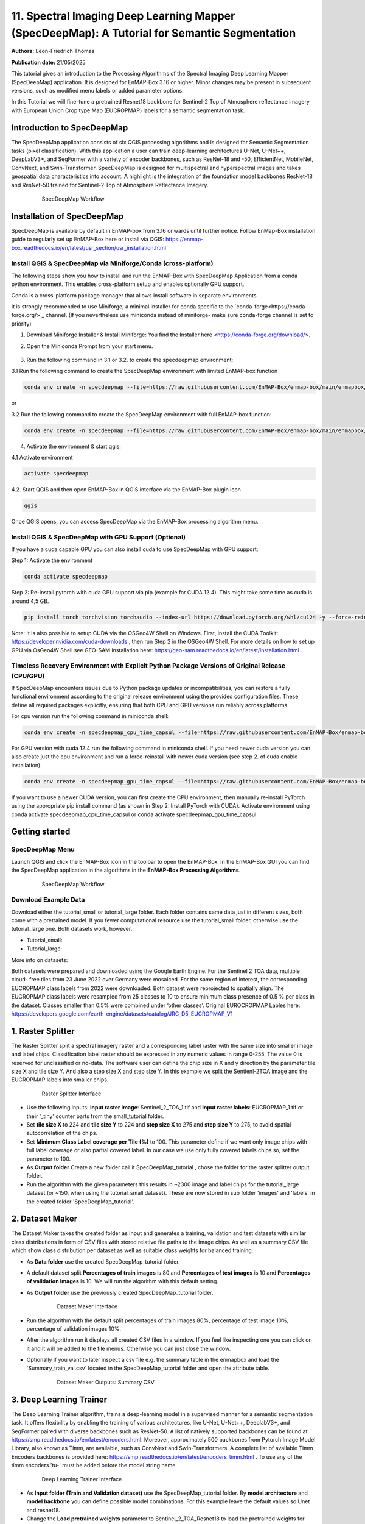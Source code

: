 

11. Spectral Imaging Deep Learning Mapper (SpecDeepMap): A Tutorial for Semantic Segmentation
#############################################################################################

**Authors:** Leon-Friedrich Thomas

**Publication date:** 21/05/2025

This tutorial gives an introduction to the Processing Algorithms of the Spectral Imaging Deep Learning Mapper (SpecDeepMap) application.
It is designed for EnMAP-Box 3.16 or higher. Minor changes may be present in subsequent versions, such as modified menu labels or added parameter options.

In this Tutorial we will fine-tune a pretrained Resnet18 backbone for Sentinel-2 Top of Atmosphere reflectance imagery with European Union Crop type Map (EUCROPMAP) labels for a semantic segmentation task.

Introduction to SpecDeepMap
***************************

The SpecDeepMap application consists of six QGIS processing algorithms and is designed for Semantic Segmentation tasks (pixel classification). With this application a user can train  deep-learning architectures U-Net, U-Net++, DeepLabV3+, and SegFormer with a variety of encoder backbones, such as ResNet-18 and -50, EfficientNet, MobileNet, ConvNext, and Swin-Transformer. SpecDeepMap is designed for multispectral and hyperspectral images and takes geospatial data characteristics into account. A highlight is the integration of the foundation model backbones ResNet-18 and ResNet-50 trained for Sentinel-2 Top of Atmosphere Reflectance Imagery.

    .. figure:: img/1_SpecDeepMap_Overview.jpg

         SpecDeepMap Workflow

Installation of SpecDeepMap
***************************

SpecDeepMap is available by default in EnMAP-box from 3.16 onwards until further notice. Follow EnMap-Box installation guide to regularly set up EnMAP-Box here or install via QGIS:
https://enmap-box.readthedocs.io/en/latest/usr_section/usr_installation.html

Install QGIS & SpecDeepMap via Miniforge/Conda (cross-platform)
===============================================================

The following steps show you how to install and run the EnMAP-Box with SpecDeepMap Application from a conda python environment. This enables cross-platform setup and enables optionally GPU support.

Conda is a cross-platform package manager that allows install software in separate environments.

It is strongly recommended to use Miniforge, a minimal installer for conda specific to the `conda-forge<https://conda-forge.org/>`_ channel.
(If you nevertheless use miniconda instead of miniforge- make sure conda-forge channel is set to priority)

1. Download Miniforge Installer & Install Miniforge: You find the Installer here <https://conda-forge.org/download/>.
2. Open the Miniconda Prompt from your start menu.

    .. figure:: img/conda.jpg
         :scale: 60%

3. Run the following command in 3.1 or 3.2. to create the specdeepmap environment:

3.1 Run the following command to create the SpecDeepMap environment with limited EnMAP-box function

.. code-block:: bash

   conda env create -n specdeepmap --file=https://raw.githubusercontent.com/EnMAP-Box/enmap-box/main/enmapbox/apps/SpecDeepMap/conda_envs/enmapbox_specdeepmap.yml

or

3.2 Run the following command to create the SpecDeepMap environment with full EnMAP-box function:

.. code-block:: bash

   conda env create -n specdeepmap --file=https://raw.githubusercontent.com/EnMAP-Box/enmap-box/main/enmapbox/apps/SpecDeepMap/conda_envs/enmapbox_full_latest.yml

4. Activate the environment & start qgis:

4.1 Activate environment

.. code-block:: bash

   activate specdeepmap

4.2. Start QGIS and then open EnMAP-Box in QGIS interface via the EnMAP-Box plugin icon

.. code-block:: bash

   qgis

Once QGIS opens, you can access SpecDeepMap via the EnMAP-Box processing algorithm menu.


Install QGIS & SpecDeepMap with GPU Support (Optional)
======================================================

If you have a cuda capable GPU you can also install cuda to use SpecDeepMap with GPU support:

Step 1: Activate the environment

.. code-block:: bash

   conda activate specdeepmap

Step 2: Re-install pytorch with cuda GPU support via pip (example for CUDA 12.4). This might take some time as cuda is around 4,5 GB.

.. code-block:: bash

   pip install torch torchvision torchaudio --index-url https://download.pytorch.org/whl/cu124 -y --force-reinstall

Note: It is also possible to setup  CUDA via the OSGeo4W Shell on Windows. First, install the CUDA Toolkit: https://developer.nvidia.com/cuda-downloads , then run Step 2 in the OSGeo4W Shell.
For more details on how to set up GPU via OsGeo4W Shell see GEO-SAM installation here: https://geo-sam.readthedocs.io/en/latest/installation.html .

Timeless Recovery Environment with Explicit Python Package Versions of Original Release (CPU/GPU)
=================================================================================================

If SpecDeepMap encounters issues due to Python package updates or incompatibilities, you can restore a fully functional environment according to the original release environment using the provided configuration files. These define all required packages explicitly, ensuring that both CPU and GPU versions run reliably across platforms.

For cpu version run the following command in miniconda shell:

.. code-block:: bash

   conda env create -n specdeepmap_cpu_time_capsul --file=https://raw.githubusercontent.com/EnMAP-Box/enmap-box/main/enmapbox/apps/SpecDeepMap/conda_envs/specdeepmap_cpu_time_capsul.yml

For GPU version with cuda 12.4 run the following command in miniconda shell. If you need newer cuda version you can also create just the cpu environment and run a force-reinstall with newer cuda version (see step 2. of cuda enable installation).

.. code-block:: bash

   conda env create -n specdeepmap_gpu_time_capsul --file=https://raw.githubusercontent.com/EnMAP-Box/enmap-box/main/enmapbox/apps/SpecDeepMap/conda_envs/specdeepmap_gpu_time_capsul.yml

If you want to use a newer CUDA version, you can first create the CPU environment, then manually re-install PyTorch using the appropriate pip install command (as shown in Step 2: Install PyTorch with CUDA).
Activate environment using conda activate specdeepmap_cpu_time_capsul or conda activate specdeepmap_gpu_time_capsul


Getting started
***************

SpecDeepMap Menu
================

Launch QGIS and click the EnMAP-Box icon in the toolbar to open the EnMAP-Box. In the EnMAP-Box GUI you can find the SpecDeepMap application in the algorithms in the **EnMAP-Box Processing Algorithms**.

    .. figure:: img/specdeepmap_menu.png

         SpecDeepMap Workflow

Download Example Data
=====================

Download either the tutorial_small or tutorial_large folder. Each folder contains same data just in different sizes, both come with a pretrained model. If you fewer computational resource use the tutorial_small folder, otherwise use the tutorial_large one. Both datasets work, however.

* Tutorial_small:

* Tutorial_large:

More info on datasets:

Both datasets were prepared and downloaded using the Google Earth Engine. For the Sentinel 2 TOA data, multiple cloud- free tiles from 23 June 2022 over Germany were mosaiced. For the same region of interest, the corresponding EUCROPMAP class labels from 2022 were downloaded. Both dataset were reprojected to spatially align.  The EUCROPMAP class labels were resampled from 25 classes to 10 to ensure minimum class presence of 0.5 % per class in the dataset. Classes smaller than 0.5% were combined under ‘other classes’. Original EUROCROPMAP Lables here: https://developers.google.com/earth-engine/datasets/catalog/JRC_D5_EUCROPMAP_V1

1. Raster Splitter
******************

The Raster Splitter split a spectral imagery raster and a corresponding label raster with the same size into smaller image and label chips.
Classification label raster should be expressed in any numeric values in range 0-255. The value 0 is reserved for unclassified or no-data.
The software user can define the chip size in X and y direction by the parameter tile size X and tile size Y. And also a step size X and step size Y.
In this example we split the Sentienl-2TOA image and the EUCROPMAP labels into smaller chips.


   .. figure:: img/1_Rastersplitter.jpeg

         Raster Splitter Interface

* Use the following inputs:  **Input raster image**: Sentinel_2_TOA_1.tif and **Input raster labels**: EUCROPMAP_1.tif or their '_tiny' counter parts from the small_tutorial folder.

* Set **tile size X** to 224 and **tile size Y** to 224 and **step size X** to 275 and **step size Y** to 275, to avoid spatial autocorrelation of the chips.

* Set **Minimum Class Label coverage per Tile (%)** to 100. This parameter define if we want only image chips with full label coverage or also partial covered label. In our case we use only fully covered labels chips so, set the parameter to 100.

* As **Output folder** Create a new folder call it SpecDeepMap_tutorial , chose the folder for the raster splitter output folder.

* Run the algorithm with the given parameters this results in ~2300 image and label chips for the tutorial_large dataset (or ~150, when using the tutorial_small dataset). These are now stored in sub folder 'images' and 'labels' in the created folder 'SpecDeepMap_tutorial'.



2. Dataset Maker
****************

The Dataset Maker takes the created folder as Input and generates a training, validation and test datasets with similar class distributions in form of CSV files with stored relative file paths to the image chips.
As well as a summary CSV file which show class distribution per dataset as well as suitable class weights for balanced training.

* As **Data folder** use the created  SpecDeepMap_tutorial folder.
* A default dataset split **Percentages of train images** is 80 and **Percentages of test images** is 10  and **Percentages of validation images** is 10. We will run the algorithm with this default setting.

* As **Output folder** use the previously created SpecDeepMap_tutorial folder.

   .. figure:: img/2_Dataset_Maker.jpeg

         Dataset Maker Interface

* Run the algorithm with the default split percentages of train images 80%, percentage of test image 10%, percentage of validation images 10%.

* After the algorithm run it displays all created CSV files in a window. If you feel like inspecting one you can click on it and it will be added to the file menus. Otherwise you can just close the window.
* Optionally if you want to later inspect a csv file e.g. the summary table in the enmapbox and load the 'Summary_train_val.csv' located in the SpecDeepMap_tutorial folder and open the attribute table.

   .. figure:: img/2_Dataset_Maker_Output.jpeg

         Dataset Maker Outputs: Summary CSV

3. Deep Learning Trainer
************************

The Deep Learning Trainer algorithm,  trains a deep-learning model in a supervised manner for a semantic segmentation task. It offers flexibility by enabling the training of various architectures, like U-Net, U-Net++, DeeplabV3+, and SegFormer paired with diverse backbones such as ResNet-50. A list of natively supported backbones can be found at https://smp.readthedocs.io/en/latest/encoders.html. Moreover, approximately 500 backbones from Pytorch Image Model Library, also known as Timm, are available, such as ConvNext and Swin-Transformers. A complete list of available Timm Encoders backbones is provided here: https://smp.readthedocs.io/en/latest/encoders_timm.html . To use any of the timm encoders 'tu-' must be added before the model string name.

   .. figure:: img/3_Deep_learning_trainer.jpeg

         Deep Learning Trainer Interface

* As **Input folder (Train and Validation dataset)** use the SpecDeepMap_tutorial folder. By **model architecture** and **model backbone** you can define possible model combinations. For this example leave the default values so Unet and resnet18.
* Change the **Load pretrained weights** parameter to Sentinel_2_TOA_Resnet18 to load the pretrained weights for Sentinel-2 TOA imagery stemming from Wang et al 2023 (https://arxiv.org/abs/2211.07044).
* We will use the default for the following parameter and leave them checked (**freeze backbone**, **data augumentation**, **early stopping** and **balanced Training using class weights**)

* As **Batch size** we use 16 and for **Epochs** 50, if you have sufficient computation and downloaded the tutorial_large data. ( If you have less computational resources or use the small dataset folder use batch size of 4 or 8 and only train for 5-10 epochs).
* As **Learning rate** we will use 0.003.
* As **type of device** use GPU if available and installed for the enmapbox python environment. Otherwise use CPU, and reduce the epoch numbers ( e.g. 5-10)

* As **Path for saving tensorboard logger** use the SpecDeepMap_tutorial folder.
* As **Path for saving model** use the SpecDeepMap_tutorial folder.
* Let's run the model.

During training in the Logger Interface the progress of the training is printed after each epoch. (epoch means one loop through the training dataset). In the logger the train and validation loss is displayed, which should reduce during training and the train IoU and val IoU should increase.
The model uses the training data for learning the weights and the validation data is just used to check if the model over or underfits (if the train and validation values differ significantly).
After training the logger displays the best model path for the best model. In general you want to use the model with the highest IoU score on the validation dataset. This is also written into the model file name, so you can find it later again at any time.
Here a logger visualization of the training we just performed. In our case with GPU 47 epochs took around 12 min. 47 because of early stopping ( stops training if val IoU doesn't increase).

   .. figure:: img/3_Deep_learning_trainer_output.jpeg

         Visualization of IoU and Loss per epoch during training of Deep Learning Trainer


4. Tensorboard visualizer (optional)
************************************

If you want to inspect the model behavior in more detail after the training you can use this algorithm and the logger location to open a Tensorboard, which is an interactive graphical environment to inspect model training behavior.
To call the Tensorboard visualizer you need to define as input the location where you saved the model logger in the Deep Learning trainer algorithm.

* Define for **Tensorboard logger Directory** the subfolder SpecDeepMap_tutorial/lightning_logs.
* The default **TensorBoard port** is 8000. In windows there is no need to change the port as each tensorboard port will be terminated before a new tensorboard is initialized. In other systems the algorithm doesn't support the port termination and it is  necessary to define a different port each time to open a new tensorboard (Ports are also terminated if PC is shut down).

   .. figure:: img/4_Tensorboard_visualizer.jpeg

         Tensorboard Interface

* Here a snippet of the Tensorboard visualization.

   .. figure:: img/4_Tensorboard_visualizer_output.jpeg

         Visualized Tensorboard

5. Deep Learning Tester
***********************

The Deep Learning Tester evaluates the performance of a trained model on the test dataset. Hereby it calculates the Intersection over Union Score per class as well as the overall mean.
For the parameter **Test Dataset** input the test_files.csv which we created with the Dataset Maker, it should be located in the folder SpecDeepMap_tutorial.

* As **model checkpoint** you can use the checkpoint file from the tutorial_small or tutorial_large folder ( both come with identical pretrained model), or load the model with the highest Val IoU from your training( score is written in created checkpoint file names).


   .. figure:: img/5_Deep_learning_tester.jpeg

         Deep Learning Tester Interface


* Use as **Device** GPU if available otherwise CPU.

* Define the location where you want to save **IoU CSV**. Use SpecDeepMap_tutorial as folder location and save a file test_score.csv in it.

* Leave the remaining default values unchanged. Run the algorithm. If you load test_score.csv in enmapbox you can inspect the Iou score per class and mean on test dataset. For this load the CSV and open it attribute table.

* Test results, depending on the dataset used, yield an IoU of approximately 0.49–0.56 IoU, which is in line with other foundation model performances on similar tasks.

* Here the test_score.csv visualized in enmapbox.

   .. figure::  img/5_Deep_learning_tester_output.jpeg

         Deep Learning Tester Output - IoU Scores on test dataset


6. Deep Learning Mapper
***********************

The Deep Learning Mapper can apply a trained model to an entire orthomosaic or satellite scene. In the background this algorithm automatically extracts overlapping image chips from the Input raster, predicts on them and crops them and combine them back together to a continuous large prediction image.
This enables easy employment of the model (also automatically apply same scaling and normalization as used in training of model). By cropping boundary pixels it also minimizes noise in prediction by reducing boundary effect common in 2D- CNNs.


   .. figure::  img/6_Deep_learning_mapper.jpeg

         Deep Learning Mapper Interface

* Use as **Input Raster** the spectral image Sentinel_2_TOA_2.tif and **Ground Truth Raster**: EUCROPMAP_2.tif .

* You can use the checkpoint file from the tutorial_small or tutorial_large folder  as **Model Checkpoint** or the model with the highest validation IoU from your own training.

* For the **Minimum overlap of tiles in Percentage** use 20.

* Use ** Device** GPU if available, otherwise CPU.

* For **Prediction as Raster** define the output: EU_CROPMAP_2_prediction.tif in the SpecDeepMap_tutorial folder.
* For **IoU CSV** define output: EU_CROPMAP_2_score.csv in the SpecDeepMap_tutorial folder.
* Run the algorithm.

You can open the predicted Raster and CSV in the Enmap-box to inspect the prediction visually and the IoU score per class. Mean IoU is ~0,69-0.71 great!


   .. figure::  img/6_Deep_learning_mapper_output.jpeg

         Deep Learning mapper Output:Predicted Raster and IoU score


* Now completed the tutorial, congratulations!




.. Substitutions definitions - AVOID EDITING PAST THIS LINE
   This will be automatically updated by the find_set_subst.py script.
   If you need to create a new substitution manually,
   please add it also to the substitutions.txt file in the
   source folder.

.. |enmapbox| image:: /img/icons/enmapbox.png
   :width: 28px
.. |mActionDeleteSelected| image:: /img/icons/mActionDeleteSelected.svg
   :width: 28px
.. |mActionDeselectAll| image:: /img/icons/mActionDeselectAll.svg
   :width: 28px
.. |mActionInvertSelection| image:: /img/icons/mActionInvertSelection.svg
   :width: 28px
.. |mActionNewAttribute| image:: /img/icons/mActionNewAttribute.svg
   :width: 28px
.. |mActionSaveAllEdits| image:: /img/icons/mActionSaveAllEdits.svg
   :width: 28px
.. |mActionSaveEdits| image:: /img/icons/mActionSaveEdits.svg
   :width: 28px
.. |mActionSelectAll| image:: /img/icons/mActionSelectAll.svg
   :width: 28px
.. |mActionToggleEditing| image:: /img/icons/mActionToggleEditing.svg
   :width: 28px
.. |mSourceFields| image:: /img/icons/mSourceFields.svg
   :width: 28px
.. |plus_green_icon| image:: /img/icons/plus_green_icon.svg
   :width: 28px
.. |profile| image:: /img/icons/profile.svg
   :width: 28px
.. |profile_add_auto| image:: /img/icons/profile_add_auto.svg
   :width: 28px
.. |select_location| image:: /img/icons/select_location.svg
   :width: 28px
.. |speclib_add| image:: /img/icons/speclib_add.svg
   :width: 28px
.. |speclib_save| image:: /img/icons/speclib_save.svg
   :width: 28px
.. |viewlist_spectrumdock| image:: /img/icons/viewlist_spectrumdock.svg
   :width: 28px
